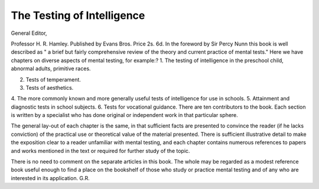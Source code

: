 The Testing of Intelligence
============================

General Editor,

Professor H. R. Hamley. Published by
Evans Bros. Price 2s. 6d.
In the foreword by Sir Percy Nunn this book
is well described as " a brief but fairly comprehensive review of the theory and current
practice of mental tests."
Here we have chapters on diverse aspects
of mental testing, for example:?
1. The testing of intelligence in the preschool child, abnormal adults, primitive
races.

2. Tests of temperament.
3. Tests of aesthetics.
4. The more commonly known and more
generally useful tests of intelligence for
use in schools.
5. Attainment and diagnostic tests in school
subjects.
6. Tests for vocational guidance.
There are ten contributors to the book. Each
section is written by a specialist who has done
original or independent work in that particular
sphere.

The general lay-out of each chapter is the
same, in that sufficient facts are presented to
convince the reader (if he lacks conviction) of
the practical use or theoretical value of the
material presented. There is sufficient illustrative detail to make the exposition clear to a
reader unfamiliar with mental testing, and each
chapter contains numerous references to papers
and works mentioned in the text or required for
further study of the topic.

There is no need to comment on the separate
articles in this book. The whole may be regarded as a modest reference book useful enough
to find a place on the bookshelf of those who
study or practice mental testing and of any who
are interested in its application.
G.R.
